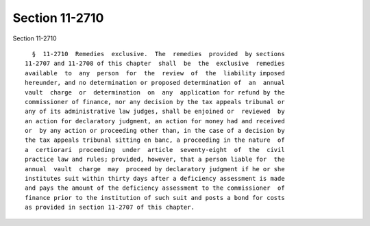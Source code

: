 Section 11-2710
===============

Section 11-2710 ::    
        
     
        §  11-2710  Remedies  exclusive.  The  remedies  provided  by sections
      11-2707 and 11-2708 of this chapter  shall  be  the  exclusive  remedies
      available  to  any  person  for  the  review  of  the  liability imposed
      hereunder, and no determination or proposed determination of  an  annual
      vault  charge  or  determination  on  any  application for refund by the
      commissioner of finance, nor any decision by the tax appeals tribunal or
      any of its administrative law judges, shall be enjoined or  reviewed  by
      an action for declaratory judgment, an action for money had and received
      or  by any action or proceeding other than, in the case of a decision by
      the tax appeals tribunal sitting en banc, a proceeding in the nature  of
      a  certiorari  proceeding  under  article  seventy-eight  of  the  civil
      practice law and rules; provided, however, that a person liable for  the
      annual  vault  charge  may  proceed by declaratory judgment if he or she
      institutes suit within thirty days after a deficiency assessment is made
      and pays the amount of the deficiency assessment to the commissioner  of
      finance prior to the institution of such suit and posts a bond for costs
      as provided in section 11-2707 of this chapter.
    
    
    
    
    
    
    